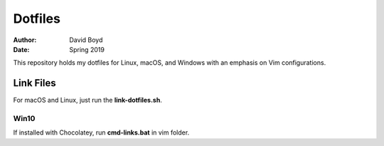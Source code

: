 Dotfiles
########
:Author: David Boyd
:Date: Spring 2019

This repository holds my dotfiles for Linux, macOS, and Windows with
an emphasis on Vim configurations.

Link Files
==========

For macOS and Linux, just run the **link-dotfiles.sh**.

Win10
-----

If installed with Chocolatey, run **cmd-links.bat** in vim folder.

